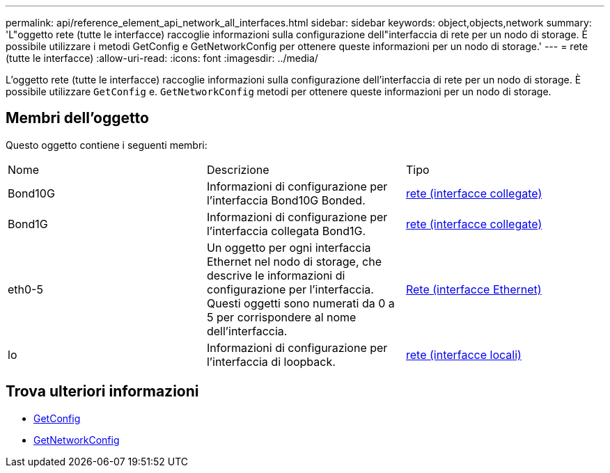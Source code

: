 ---
permalink: api/reference_element_api_network_all_interfaces.html 
sidebar: sidebar 
keywords: object,objects,network 
summary: 'L"oggetto rete (tutte le interfacce) raccoglie informazioni sulla configurazione dell"interfaccia di rete per un nodo di storage. È possibile utilizzare i metodi GetConfig e GetNetworkConfig per ottenere queste informazioni per un nodo di storage.' 
---
= rete (tutte le interfacce)
:allow-uri-read: 
:icons: font
:imagesdir: ../media/


[role="lead"]
L'oggetto rete (tutte le interfacce) raccoglie informazioni sulla configurazione dell'interfaccia di rete per un nodo di storage. È possibile utilizzare `GetConfig` e. `GetNetworkConfig` metodi per ottenere queste informazioni per un nodo di storage.



== Membri dell'oggetto

Questo oggetto contiene i seguenti membri:

|===


| Nome | Descrizione | Tipo 


 a| 
Bond10G
 a| 
Informazioni di configurazione per l'interfaccia Bond10G Bonded.
 a| 
xref:reference_element_api_network_bonded_interfaces.adoc[rete (interfacce collegate)]



 a| 
Bond1G
 a| 
Informazioni di configurazione per l'interfaccia collegata Bond1G.
 a| 
xref:reference_element_api_network_bonded_interfaces.adoc[rete (interfacce collegate)]



 a| 
eth0-5
 a| 
Un oggetto per ogni interfaccia Ethernet nel nodo di storage, che descrive le informazioni di configurazione per l'interfaccia. Questi oggetti sono numerati da 0 a 5 per corrispondere al nome dell'interfaccia.
 a| 
xref:reference_element_api_network_ethernet_interfaces.adoc[Rete (interfacce Ethernet)]



 a| 
lo
 a| 
Informazioni di configurazione per l'interfaccia di loopback.
 a| 
xref:reference_element_api_network_local_interfaces.adoc[rete (interfacce locali)]

|===


== Trova ulteriori informazioni

* xref:reference_element_api_getconfig.adoc[GetConfig]
* xref:reference_element_api_getnetworkconfig.adoc[GetNetworkConfig]

